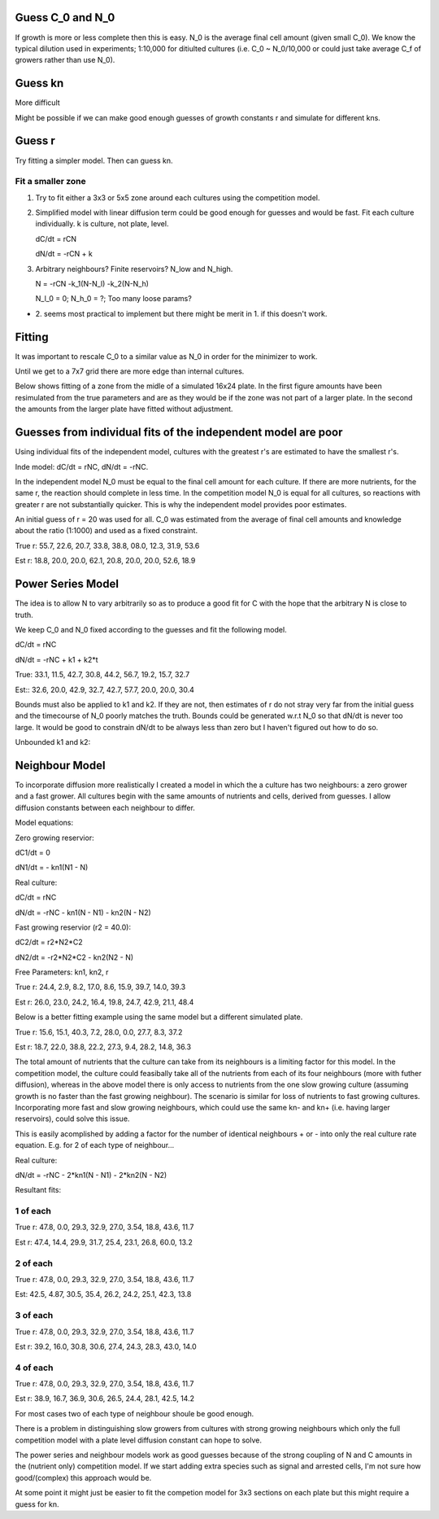.. title: Make a Guess
.. slug: make-a-guess
.. date: 2016-05-22 10:13:19 UTC+01:00
.. tags: 
.. category: 
.. link: 
.. description: 
.. type: text

Guess C_0 and N_0
-----------------

If growth is more or less complete then this is easy. N_0 is the
average final cell amount (given small C_0). We know the typical
dilution used in experiments; 1:10,000 for ditiulted cultures
(i.e. C_0 ~ N_0/10,000 or could just take average C_f of growers
rather than use N_0).

Guess kn
--------

More difficult

.. image:: ../../images/make-a-guess/c_f_var_vs_kn.png
   :width: 100%


Might be possible if we can make good enough guesses of growth
constants r and simulate for different kns.


Guess r
-------

Try fitting a simpler model. Then can guess kn.

Fit a smaller zone
++++++++++++++++++

1. Try to fit either a 3x3 or 5x5 zone around each cultures using the
   competition model.

2. Simplified model with linear diffusion term could be good enough
   for guesses and would be fast. Fit each culture individually. k is
   culture, not plate, level.

   dC/dt = rCN

   dN/dt = -rCN + k

3. Arbitrary neighbours? Finite reservoirs? N_low and N_high.

   N = -rCN -k_1(N-N_l) -k_2(N-N_h)

   N_l_0 = 0; N_h_0 = ?; Too many loose params?


- 2. seems most practical to implement but there might be merit
  in 1. if this doesn't work.


Fitting
-------

It was important to rescale C_0 to a similar value as N_0 in order for
the minimizer to work.

Until we get to a 7x7 grid there are more edge than internal cultures.


Below shows fitting of a zone from the midle of a simulated 16x24
plate. In the first figure amounts have been resimulated from the true
parameters and are as they would be if the zone was not part of a
larger plate. In the second the amounts from the larger plate have
fitted without adjustment.

.. image:: ../../images/make-a-guess/fit_of_resim.png

.. image:: ../../images/make-a-guess/fit_of_isolated.png


Guesses from individual fits of the independent model are poor
--------------------------------------------------------------

.. image:: ../../images/make-a-guess/indi_inde_fits.png

Using individual fits of the independent model, cultures with the
greatest r's are estimated to have the smallest r's.

Inde model: dC/dt = rNC, dN/dt = -rNC.

In the independent model N_0 must be equal to the final cell amount
for each culture. If there are more nutrients, for the same r, the
reaction should complete in less time. In the competition model N_0 is
equal for all cultures, so reactions with greater r are not
substantially quicker. This is why the independent model provides poor
estimates.

An initial guess of r = 20 was used for all. C_0 was estimated from
the average of final cell amounts and knowledge about the ratio
(1:1000) and used as a fixed constraint.



True r: 55.7, 22.6, 20.7, 33.8, 38.8, 08.0, 12.3, 31.9, 53.6


Est  r: 18.8, 20.0, 20.0, 62.1, 20.8, 20.0, 20.0, 52.6, 18.9


Power Series Model
------------------

The idea is to allow N to vary arbitrarily so as to produce a good fit for C with the hope that the arbitrary N is close to truth.

We keep C_0 and N_0 fixed according to the guesses and fit the following model.

dC/dt = rNC


dN/dt = -rNC + k1 + k2*t


.. image:: ../../images/make-a-guess/power_series_fit_k1_k2.png

True: 33.1, 11.5, 42.7, 30.8, 44.2, 56.7, 19.2, 15.7, 32.7

Est:: 32.6, 20.0, 42.9, 32.7, 42.7, 57.7, 20.0, 20.0, 30.4


Bounds must also be applied to k1 and k2. If they are not, then
estimates of r do not stray very far from the initial guess and the
timecourse of N_0 poorly matches the truth. Bounds could be generated
w.r.t N_0 so that dN/dt is never too large. It would be good to
constrain dN/dt to be always less than zero but I haven't figured out
how to do so.

Unbounded k1 and k2:

.. image:: ../../images/make-a-guess/power_series_fit_k1_k2_unbounded.png


Neighbour Model
---------------

To incorporate diffusion more realistically I created a model in which
the a culture has two neighbours: a zero grower and a fast grower. All
cultures begin with the same amounts of nutrients and cells, derived
from guesses. I allow diffusion constants between each neighbour to
differ.


Model equations:

Zero growing reservior:

dC1/dt = 0

dN1/dt = - kn1(N1 - N)

Real culture:

dC/dt = rNC

dN/dt = -rNC - kn1(N - N1) - kn2(N - N2)

Fast growing reservior (r2 = 40.0):

dC2/dt = r2*N2*C2

dN2/dt = -r2*N2*C2 - kn2(N2 - N)

Free Parameters: kn1, kn2, r


.. image:: ../../images/make-a-guess/two_neighbour_fit.png

True r: 24.4, 2.9, 8.2, 17.0, 8.6, 15.9, 39.7, 14.0, 39.3

Est r: 26.0, 23.0, 24.2, 16.4, 19.8, 24.7, 42.9, 21.1, 48.4

Below is a better fitting example using the same model but a different
simulated plate.

.. image:: ../../images/make-a-guess/two_neighbour_fit_better.png

True r: 15.6, 15.1, 40.3, 7.2, 28.0, 0.0, 27.7, 8.3, 37.2

Est r: 18.7, 22.0, 38.8, 22.2, 27.3, 9.4, 28.2, 14.8, 36.3

The total amount of nutrients that the culture can take from its
neighbours is a limiting factor for this model. In the competition
model, the culture could feasibally take all of the nutrients from
each of its four neighbours (more with futher diffusion), whereas in
the above model there is only access to nutrients from the one slow
growing culture (assuming growth is no faster than the fast growing
neighbour). The scenario is similar for loss of nutrients to fast
growing cultures. Incorporating more fast and slow growing neighbours,
which could use the same kn- and kn+ (i.e. having larger reservoirs),
could solve this issue.


This is easily acomplished by adding a factor for the number of
identical neighbours + or - into only the real culture rate
equation. E.g. for 2 of each type of neighbour...

Real culture:

dN/dt = -rNC - 2*kn1(N - N1) - 2*kn2(N - N2)


Resultant fits:


1 of each
+++++++++

.. image:: ../../images/make-a-guess/one_of_each.png

True r: 47.8, 0.0, 29.3, 32.9, 27.0, 3.54, 18.8, 43.6, 11.7


Est r: 47.4, 14.4, 29.9, 31.7, 25.4, 23.1, 26.8, 60.0, 13.2


2 of each
+++++++++

.. image:: ../../images/make-a-guess/two_of_each.png

True r: 47.8, 0.0, 29.3, 32.9, 27.0, 3.54, 18.8, 43.6, 11.7

Est: 42.5, 4.87, 30.5, 35.4, 26.2, 24.2, 25.1, 42.3, 13.8


3 of each
+++++++++

.. image:: ../../images/make-a-guess/three_of_each.png

True r: 47.8, 0.0, 29.3, 32.9, 27.0, 3.54, 18.8, 43.6, 11.7

Est r: 39.2, 16.0, 30.8, 30.6, 27.4, 24.3, 28.3, 43.0, 14.0


4 of each
+++++++++

.. image:: ../../images/make-a-guess/four_of_each.png

True r: 47.8, 0.0, 29.3, 32.9, 27.0, 3.54, 18.8, 43.6, 11.7

Est r: 38.9, 16.7, 36.9, 30.6, 26.5, 24.4, 28.1, 42.5, 14.2


For most cases two of each type of neighbour shoule be good enough.

There is a problem in distinguishing slow growers from cultures with
strong growing neighbours which only the full competition model with a
plate level diffusion constant can hope to solve.

The power series and neighbour models work as good guesses because of
the strong coupling of N and C amounts in the (nutrient only)
competition model. If we start adding extra species such as signal and
arrested cells, I'm not sure how good/(complex) this approach would
be.


At some point it might just be easier to fit the competion model for
3x3 sections on each plate but this might require a guess for kn.
